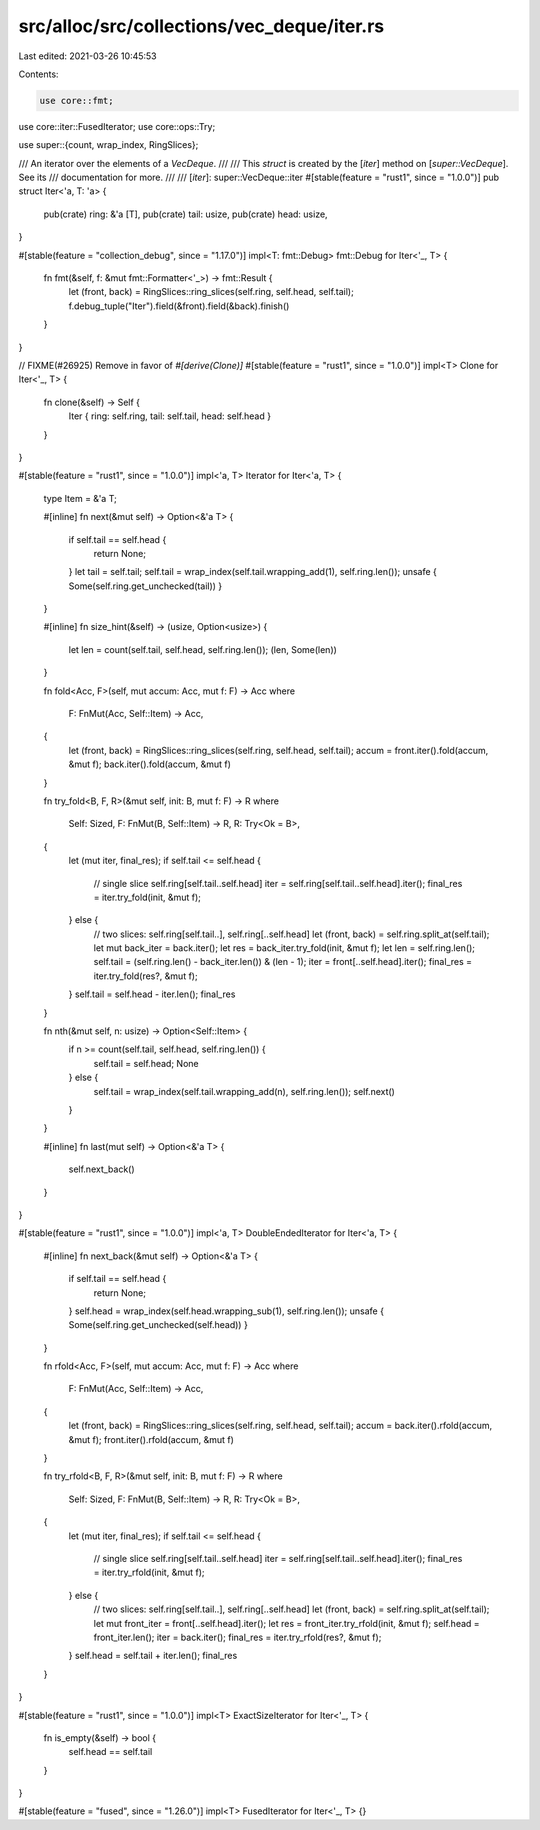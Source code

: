 src/alloc/src/collections/vec_deque/iter.rs
===========================================

Last edited: 2021-03-26 10:45:53

Contents:

.. code-block:: rs

    use core::fmt;
use core::iter::FusedIterator;
use core::ops::Try;

use super::{count, wrap_index, RingSlices};

/// An iterator over the elements of a `VecDeque`.
///
/// This `struct` is created by the [`iter`] method on [`super::VecDeque`]. See its
/// documentation for more.
///
/// [`iter`]: super::VecDeque::iter
#[stable(feature = "rust1", since = "1.0.0")]
pub struct Iter<'a, T: 'a> {
    pub(crate) ring: &'a [T],
    pub(crate) tail: usize,
    pub(crate) head: usize,
}

#[stable(feature = "collection_debug", since = "1.17.0")]
impl<T: fmt::Debug> fmt::Debug for Iter<'_, T> {
    fn fmt(&self, f: &mut fmt::Formatter<'_>) -> fmt::Result {
        let (front, back) = RingSlices::ring_slices(self.ring, self.head, self.tail);
        f.debug_tuple("Iter").field(&front).field(&back).finish()
    }
}

// FIXME(#26925) Remove in favor of `#[derive(Clone)]`
#[stable(feature = "rust1", since = "1.0.0")]
impl<T> Clone for Iter<'_, T> {
    fn clone(&self) -> Self {
        Iter { ring: self.ring, tail: self.tail, head: self.head }
    }
}

#[stable(feature = "rust1", since = "1.0.0")]
impl<'a, T> Iterator for Iter<'a, T> {
    type Item = &'a T;

    #[inline]
    fn next(&mut self) -> Option<&'a T> {
        if self.tail == self.head {
            return None;
        }
        let tail = self.tail;
        self.tail = wrap_index(self.tail.wrapping_add(1), self.ring.len());
        unsafe { Some(self.ring.get_unchecked(tail)) }
    }

    #[inline]
    fn size_hint(&self) -> (usize, Option<usize>) {
        let len = count(self.tail, self.head, self.ring.len());
        (len, Some(len))
    }

    fn fold<Acc, F>(self, mut accum: Acc, mut f: F) -> Acc
    where
        F: FnMut(Acc, Self::Item) -> Acc,
    {
        let (front, back) = RingSlices::ring_slices(self.ring, self.head, self.tail);
        accum = front.iter().fold(accum, &mut f);
        back.iter().fold(accum, &mut f)
    }

    fn try_fold<B, F, R>(&mut self, init: B, mut f: F) -> R
    where
        Self: Sized,
        F: FnMut(B, Self::Item) -> R,
        R: Try<Ok = B>,
    {
        let (mut iter, final_res);
        if self.tail <= self.head {
            // single slice self.ring[self.tail..self.head]
            iter = self.ring[self.tail..self.head].iter();
            final_res = iter.try_fold(init, &mut f);
        } else {
            // two slices: self.ring[self.tail..], self.ring[..self.head]
            let (front, back) = self.ring.split_at(self.tail);
            let mut back_iter = back.iter();
            let res = back_iter.try_fold(init, &mut f);
            let len = self.ring.len();
            self.tail = (self.ring.len() - back_iter.len()) & (len - 1);
            iter = front[..self.head].iter();
            final_res = iter.try_fold(res?, &mut f);
        }
        self.tail = self.head - iter.len();
        final_res
    }

    fn nth(&mut self, n: usize) -> Option<Self::Item> {
        if n >= count(self.tail, self.head, self.ring.len()) {
            self.tail = self.head;
            None
        } else {
            self.tail = wrap_index(self.tail.wrapping_add(n), self.ring.len());
            self.next()
        }
    }

    #[inline]
    fn last(mut self) -> Option<&'a T> {
        self.next_back()
    }
}

#[stable(feature = "rust1", since = "1.0.0")]
impl<'a, T> DoubleEndedIterator for Iter<'a, T> {
    #[inline]
    fn next_back(&mut self) -> Option<&'a T> {
        if self.tail == self.head {
            return None;
        }
        self.head = wrap_index(self.head.wrapping_sub(1), self.ring.len());
        unsafe { Some(self.ring.get_unchecked(self.head)) }
    }

    fn rfold<Acc, F>(self, mut accum: Acc, mut f: F) -> Acc
    where
        F: FnMut(Acc, Self::Item) -> Acc,
    {
        let (front, back) = RingSlices::ring_slices(self.ring, self.head, self.tail);
        accum = back.iter().rfold(accum, &mut f);
        front.iter().rfold(accum, &mut f)
    }

    fn try_rfold<B, F, R>(&mut self, init: B, mut f: F) -> R
    where
        Self: Sized,
        F: FnMut(B, Self::Item) -> R,
        R: Try<Ok = B>,
    {
        let (mut iter, final_res);
        if self.tail <= self.head {
            // single slice self.ring[self.tail..self.head]
            iter = self.ring[self.tail..self.head].iter();
            final_res = iter.try_rfold(init, &mut f);
        } else {
            // two slices: self.ring[self.tail..], self.ring[..self.head]
            let (front, back) = self.ring.split_at(self.tail);
            let mut front_iter = front[..self.head].iter();
            let res = front_iter.try_rfold(init, &mut f);
            self.head = front_iter.len();
            iter = back.iter();
            final_res = iter.try_rfold(res?, &mut f);
        }
        self.head = self.tail + iter.len();
        final_res
    }
}

#[stable(feature = "rust1", since = "1.0.0")]
impl<T> ExactSizeIterator for Iter<'_, T> {
    fn is_empty(&self) -> bool {
        self.head == self.tail
    }
}

#[stable(feature = "fused", since = "1.26.0")]
impl<T> FusedIterator for Iter<'_, T> {}


